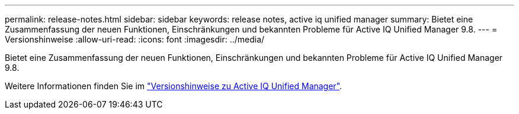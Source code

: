 ---
permalink: release-notes.html 
sidebar: sidebar 
keywords: release notes, active iq unified manager 
summary: Bietet eine Zusammenfassung der neuen Funktionen, Einschränkungen und bekannten Probleme für Active IQ Unified Manager 9.8. 
---
= Versionshinweise
:allow-uri-read: 
:icons: font
:imagesdir: ../media/


[role="lead"]
Bietet eine Zusammenfassung der neuen Funktionen, Einschränkungen und bekannten Probleme für Active IQ Unified Manager 9.8.

Weitere Informationen finden Sie im https://library.netapp.com/ecm/ecm_download_file/ECMLP2871257["Versionshinweise zu Active IQ Unified Manager"^].
